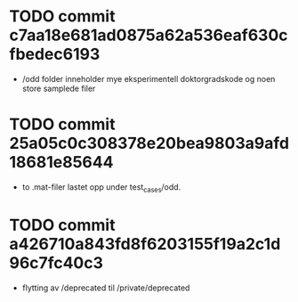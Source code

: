* TODO commit c7aa18e681ad0875a62a536eaf630cfbedec6193
- /odd folder inneholder mye eksperimentell doktorgradskode og noen store samplede filer
* TODO commit 25a05c0c308378e20bea9803a9afd18681e85644
- to .mat-filer lastet opp under test_cases/odd.
* TODO commit a426710a843fd8f6203155f19a2c1d96c7fc40c3
- flytting av /deprecated til /private/deprecated

